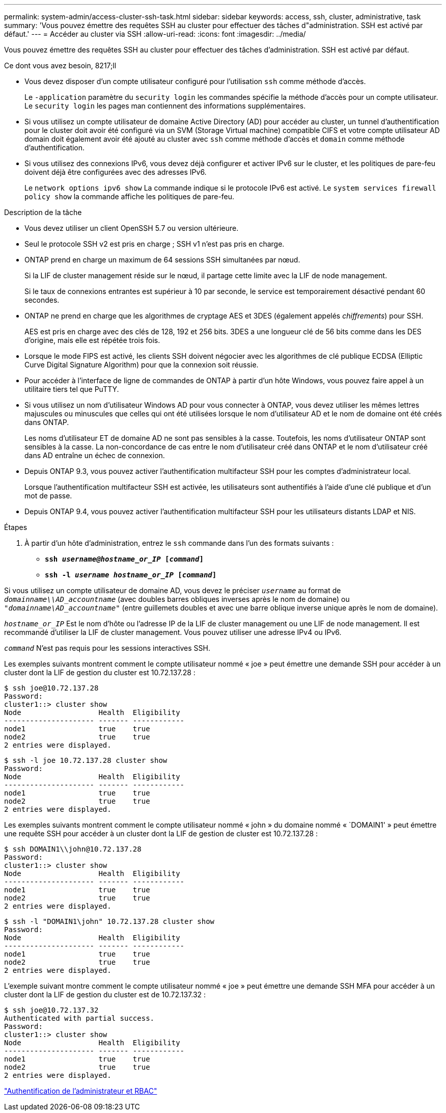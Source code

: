 ---
permalink: system-admin/access-cluster-ssh-task.html 
sidebar: sidebar 
keywords: access, ssh, cluster, administrative, task 
summary: 'Vous pouvez émettre des requêtes SSH au cluster pour effectuer des tâches d"administration. SSH est activé par défaut.' 
---
= Accéder au cluster via SSH
:allow-uri-read: 
:icons: font
:imagesdir: ../media/


[role="lead"]
Vous pouvez émettre des requêtes SSH au cluster pour effectuer des tâches d'administration. SSH est activé par défaut.

.Ce dont vous avez besoin, 8217;ll
* Vous devez disposer d'un compte utilisateur configuré pour l'utilisation `ssh` comme méthode d'accès.
+
Le `-application` paramètre du `security login` les commandes spécifie la méthode d'accès pour un compte utilisateur. Le `security login` les pages man contiennent des informations supplémentaires.

* Si vous utilisez un compte utilisateur de domaine Active Directory (AD) pour accéder au cluster, un tunnel d'authentification pour le cluster doit avoir été configuré via un SVM (Storage Virtual machine) compatible CIFS et votre compte utilisateur AD domain doit également avoir été ajouté au cluster avec `ssh` comme méthode d'accès et `domain` comme méthode d'authentification.
* Si vous utilisez des connexions IPv6, vous devez déjà configurer et activer IPv6 sur le cluster, et les politiques de pare-feu doivent déjà être configurées avec des adresses IPv6.
+
Le `network options ipv6 show` La commande indique si le protocole IPv6 est activé. Le `system services firewall policy show` la commande affiche les politiques de pare-feu.



.Description de la tâche
* Vous devez utiliser un client OpenSSH 5.7 ou version ultérieure.
* Seul le protocole SSH v2 est pris en charge ; SSH v1 n'est pas pris en charge.
* ONTAP prend en charge un maximum de 64 sessions SSH simultanées par nœud.
+
Si la LIF de cluster management réside sur le nœud, il partage cette limite avec la LIF de node management.

+
Si le taux de connexions entrantes est supérieur à 10 par seconde, le service est temporairement désactivé pendant 60 secondes.

* ONTAP ne prend en charge que les algorithmes de cryptage AES et 3DES (également appelés _chiffrements_) pour SSH.
+
AES est pris en charge avec des clés de 128, 192 et 256 bits. 3DES a une longueur clé de 56 bits comme dans les DES d'origine, mais elle est répétée trois fois.

* Lorsque le mode FIPS est activé, les clients SSH doivent négocier avec les algorithmes de clé publique ECDSA (Elliptic Curve Digital Signature Algorithm) pour que la connexion soit réussie.
* Pour accéder à l'interface de ligne de commandes de ONTAP à partir d'un hôte Windows, vous pouvez faire appel à un utilitaire tiers tel que PuTTY.
* Si vous utilisez un nom d'utilisateur Windows AD pour vous connecter à ONTAP, vous devez utiliser les mêmes lettres majuscules ou minuscules que celles qui ont été utilisées lorsque le nom d'utilisateur AD et le nom de domaine ont été créés dans ONTAP.
+
Les noms d'utilisateur ET de domaine AD ne sont pas sensibles à la casse. Toutefois, les noms d'utilisateur ONTAP sont sensibles à la casse. La non-concordance de cas entre le nom d'utilisateur créé dans ONTAP et le nom d'utilisateur créé dans AD entraîne un échec de connexion.

* Depuis ONTAP 9.3, vous pouvez activer l'authentification multifacteur SSH pour les comptes d'administrateur local.
+
Lorsque l'authentification multifacteur SSH est activée, les utilisateurs sont authentifiés à l'aide d'une clé publique et d'un mot de passe.

* Depuis ONTAP 9.4, vous pouvez activer l'authentification multifacteur SSH pour les utilisateurs distants LDAP et NIS.


.Étapes
. À partir d'un hôte d'administration, entrez le `ssh` commande dans l'un des formats suivants :
+
** `*ssh _username@hostname_or_IP_ [_command_]*`
** `*ssh -l _username hostname_or_IP_ [_command_]*`




Si vous utilisez un compte utilisateur de domaine AD, vous devez le préciser `_username_` au format de `_domainname\\AD_accountname_` (avec doubles barres obliques inverses après le nom de domaine) ou `"_domainname\AD_accountname_"` (entre guillemets doubles et avec une barre oblique inverse unique après le nom de domaine).

`_hostname_or_IP_` Est le nom d'hôte ou l'adresse IP de la LIF de cluster management ou une LIF de node management. Il est recommandé d'utiliser la LIF de cluster management. Vous pouvez utiliser une adresse IPv4 ou IPv6.

`_command_` N'est pas requis pour les sessions interactives SSH.

Les exemples suivants montrent comment le compte utilisateur nommé « joe » peut émettre une demande SSH pour accéder à un cluster dont la LIF de gestion du cluster est 10.72.137.28 :

[listing]
----
$ ssh joe@10.72.137.28
Password:
cluster1::> cluster show
Node                  Health  Eligibility
--------------------- ------- ------------
node1                 true    true
node2                 true    true
2 entries were displayed.
----
[listing]
----
$ ssh -l joe 10.72.137.28 cluster show
Password:
Node                  Health  Eligibility
--------------------- ------- ------------
node1                 true    true
node2                 true    true
2 entries were displayed.
----
Les exemples suivants montrent comment le compte utilisateur nommé « john » du domaine nommé « `DOMAIN1' » peut émettre une requête SSH pour accéder à un cluster dont la LIF de gestion de cluster est 10.72.137.28 :

[listing]
----
$ ssh DOMAIN1\\john@10.72.137.28
Password:
cluster1::> cluster show
Node                  Health  Eligibility
--------------------- ------- ------------
node1                 true    true
node2                 true    true
2 entries were displayed.
----
[listing]
----
$ ssh -l "DOMAIN1\john" 10.72.137.28 cluster show
Password:
Node                  Health  Eligibility
--------------------- ------- ------------
node1                 true    true
node2                 true    true
2 entries were displayed.
----
L'exemple suivant montre comment le compte utilisateur nommé « joe » peut émettre une demande SSH MFA pour accéder à un cluster dont la LIF de gestion du cluster est de 10.72.137.32 :

[listing]
----
$ ssh joe@10.72.137.32
Authenticated with partial success.
Password:
cluster1::> cluster show
Node                  Health  Eligibility
--------------------- ------- ------------
node1                 true    true
node2                 true    true
2 entries were displayed.
----
link:../authentication/index.html["Authentification de l'administrateur et RBAC"]
